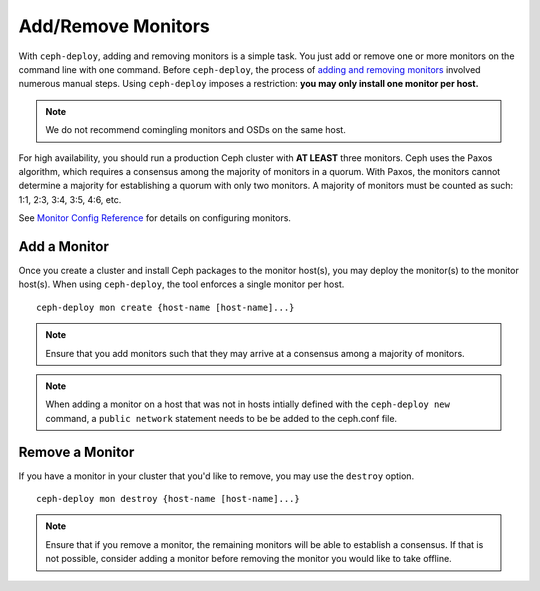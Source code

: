 =====================
 Add/Remove Monitors
=====================

With ``ceph-deploy``, adding and removing monitors is a simple task. You just
add or remove one or more monitors on the command line with one command. Before
``ceph-deploy``,  the process of `adding and removing monitors`_ involved
numerous manual steps. Using ``ceph-deploy`` imposes a restriction:  **you may
only install one monitor per host.**

.. note:: We do not recommend comingling monitors and OSDs on 
   the same host.

For high availability, you should run a production Ceph cluster with **AT
LEAST** three monitors. Ceph uses the Paxos algorithm, which requires a
consensus among the majority of monitors in a quorum. With Paxos, the monitors
cannot determine a majority for establishing a quorum with only two monitors. A
majority of monitors must be counted as such: 1:1, 2:3, 3:4, 3:5, 4:6, etc.

See `Monitor Config Reference`_ for details on configuring monitors.


Add a Monitor
=============

Once you create a cluster and install Ceph packages to the monitor host(s), you
may deploy the monitor(s) to the monitor host(s). When using ``ceph-deploy``,
the tool enforces a single monitor per host. ::

	ceph-deploy mon create {host-name [host-name]...}


.. note:: Ensure that you add monitors such that they may arrive at a consensus
   among a majority of monitors.

.. note::  When adding a monitor on a host that was not in hosts intially defined
   with the ``ceph-deploy new`` command, a ``public network`` statement needs
   to be be added to the ceph.conf file.

Remove a Monitor
================

If you have a monitor in your cluster that you'd like to remove, you may use 
the ``destroy`` option. :: 

	ceph-deploy mon destroy {host-name [host-name]...}


.. note:: Ensure that if you remove a monitor, the remaining monitors will be 
   able to establish a consensus. If that is not possible, consider adding a 
   monitor before removing the monitor you would like to take offline.


.. _adding and removing monitors: ../../operations/add-or-rm-mons
.. _Monitor Config Reference: ../../configuration/mon-config-ref
